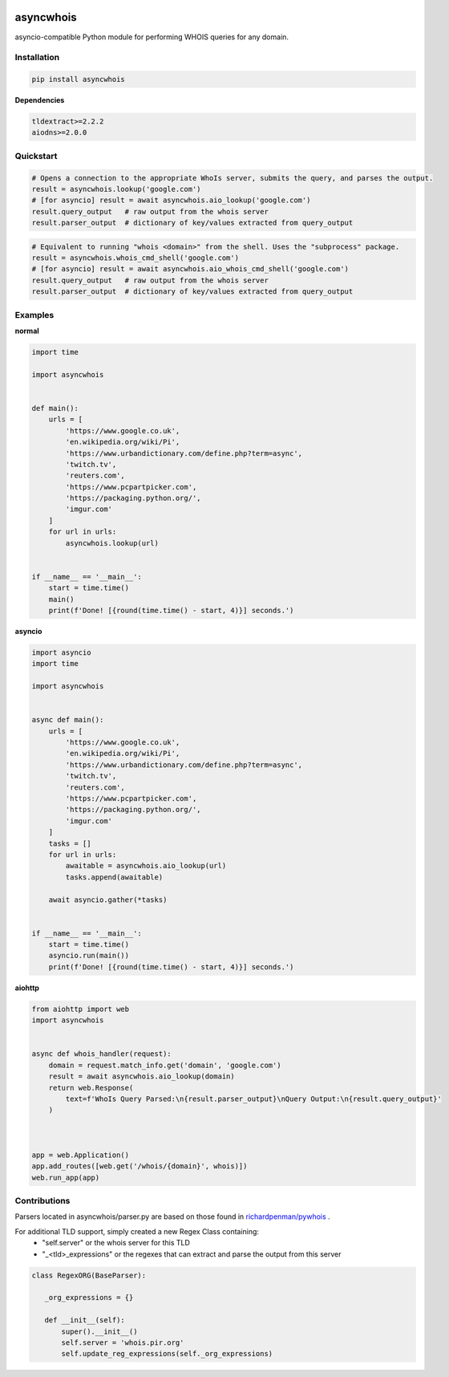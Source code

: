 .. image:: https://badge.fury.io/py/asyncwhois.svg
    :target: https://badge.fury.io/py/asyncwhois

.. image:: https://travis-ci.com/pogzyb/asyncwhois.svg?branch=master
    :target: https://travis-ci.com/pogzyb/asyncwhois
    
.. image:: https://codecov.io/gh/pogzyb/asyncwhois/branch/master/graph/badge.svg
    :target: https://codecov.io/gh/pogzyb/asyncwhois



asyncwhois
==========

asyncio-compatible Python module for performing WHOIS queries for any domain.


Installation
------------

.. code-block:: bash

    pip install asyncwhois

**Dependencies**

.. code-block:: python

    tldextract>=2.2.2
    aiodns>=2.0.0

Quickstart
----------

.. code-block:: python

    # Opens a connection to the appropriate WhoIs server, submits the query, and parses the output.
    result = asyncwhois.lookup('google.com')
    # [for asyncio] result = await asyncwhois.aio_lookup('google.com')
    result.query_output   # raw output from the whois server
    result.parser_output  # dictionary of key/values extracted from query_output


.. code-block:: python

    # Equivalent to running "whois <domain>" from the shell. Uses the "subprocess" package.
    result = asyncwhois.whois_cmd_shell('google.com')
    # [for asyncio] result = await asyncwhois.aio_whois_cmd_shell('google.com')
    result.query_output   # raw output from the whois server
    result.parser_output  # dictionary of key/values extracted from query_output

Examples
-------------
**normal**

.. code-block:: python

    import time

    import asyncwhois


    def main():
        urls = [
            'https://www.google.co.uk',
            'en.wikipedia.org/wiki/Pi',
            'https://www.urbandictionary.com/define.php?term=async',
            'twitch.tv',
            'reuters.com',
            'https://www.pcpartpicker.com',
            'https://packaging.python.org/',
            'imgur.com'
        ]
        for url in urls:
            asyncwhois.lookup(url)


    if __name__ == '__main__':
        start = time.time()
        main()
        print(f'Done! [{round(time.time() - start, 4)}] seconds.')


**asyncio**


.. code-block:: python

    import asyncio
    import time

    import asyncwhois


    async def main():
        urls = [
            'https://www.google.co.uk',
            'en.wikipedia.org/wiki/Pi',
            'https://www.urbandictionary.com/define.php?term=async',
            'twitch.tv',
            'reuters.com',
            'https://www.pcpartpicker.com',
            'https://packaging.python.org/',
            'imgur.com'
        ]
        tasks = []
        for url in urls:
            awaitable = asyncwhois.aio_lookup(url)
            tasks.append(awaitable)

        await asyncio.gather(*tasks)


    if __name__ == '__main__':
        start = time.time()
        asyncio.run(main())
        print(f'Done! [{round(time.time() - start, 4)}] seconds.')


**aiohttp**


.. code-block:: python

    from aiohttp import web
    import asyncwhois


    async def whois_handler(request):
        domain = request.match_info.get('domain', 'google.com')
        result = await asyncwhois.aio_lookup(domain)
        return web.Response(
            text=f'WhoIs Query Parsed:\n{result.parser_output}\nQuery Output:\n{result.query_output}'
        )



    app = web.Application()
    app.add_routes([web.get('/whois/{domain}', whois)])
    web.run_app(app)


Contributions
-------------
Parsers located in asyncwhois/parser.py are based on those found in `richardpenman/pywhois`_ .

For additional TLD support, simply created a new Regex Class containing:
    - "self.server" or the whois server for this TLD
    - "_<tld>_expressions" or the regexes that can extract and parse the output from this server

.. code-block:: python

    class RegexORG(BaseParser):

       _org_expressions = {}

       def __init__(self):
           super().__init__()
           self.server = 'whois.pir.org'
           self.update_reg_expressions(self._org_expressions)


.. _richardpenman/pywhois: https://github.com/richardpenman/pywhois
